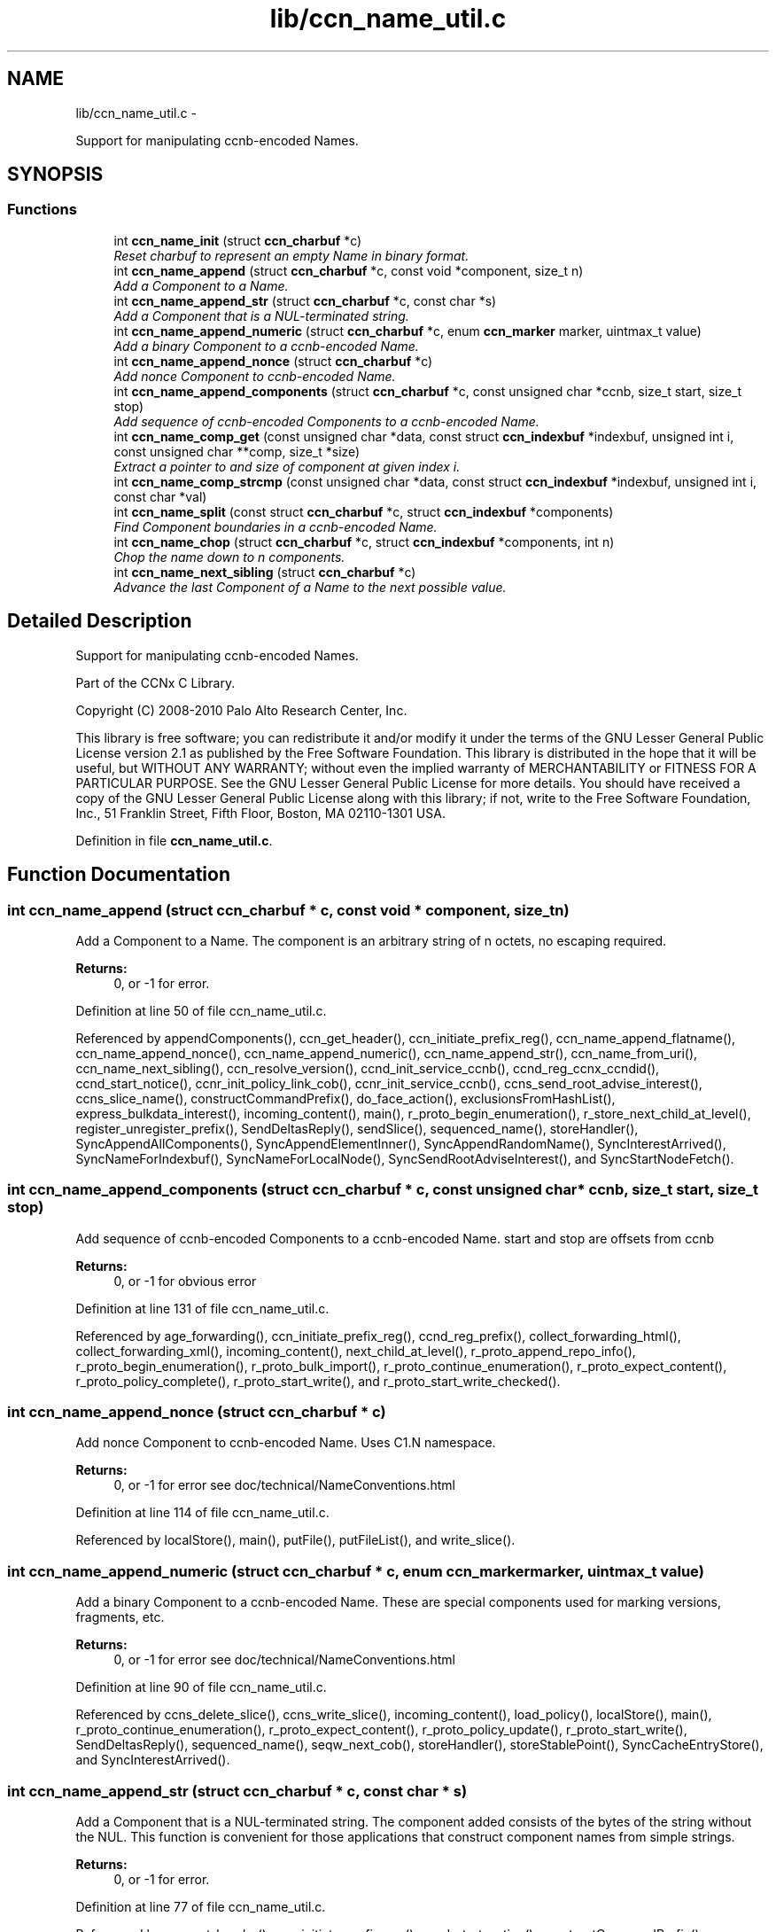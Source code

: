 .TH "lib/ccn_name_util.c" 3 "22 Apr 2012" "Version 0.6.0" "Content-Centric Networking in C" \" -*- nroff -*-
.ad l
.nh
.SH NAME
lib/ccn_name_util.c \- 
.PP
Support for manipulating ccnb-encoded Names.  

.SH SYNOPSIS
.br
.PP
.SS "Functions"

.in +1c
.ti -1c
.RI "int \fBccn_name_init\fP (struct \fBccn_charbuf\fP *c)"
.br
.RI "\fIReset charbuf to represent an empty Name in binary format. \fP"
.ti -1c
.RI "int \fBccn_name_append\fP (struct \fBccn_charbuf\fP *c, const void *component, size_t n)"
.br
.RI "\fIAdd a Component to a Name. \fP"
.ti -1c
.RI "int \fBccn_name_append_str\fP (struct \fBccn_charbuf\fP *c, const char *s)"
.br
.RI "\fIAdd a Component that is a NUL-terminated string. \fP"
.ti -1c
.RI "int \fBccn_name_append_numeric\fP (struct \fBccn_charbuf\fP *c, enum \fBccn_marker\fP marker, uintmax_t value)"
.br
.RI "\fIAdd a binary Component to a ccnb-encoded Name. \fP"
.ti -1c
.RI "int \fBccn_name_append_nonce\fP (struct \fBccn_charbuf\fP *c)"
.br
.RI "\fIAdd nonce Component to ccnb-encoded Name. \fP"
.ti -1c
.RI "int \fBccn_name_append_components\fP (struct \fBccn_charbuf\fP *c, const unsigned char *ccnb, size_t start, size_t stop)"
.br
.RI "\fIAdd sequence of ccnb-encoded Components to a ccnb-encoded Name. \fP"
.ti -1c
.RI "int \fBccn_name_comp_get\fP (const unsigned char *data, const struct \fBccn_indexbuf\fP *indexbuf, unsigned int i, const unsigned char **comp, size_t *size)"
.br
.RI "\fIExtract a pointer to and size of component at given index i. \fP"
.ti -1c
.RI "int \fBccn_name_comp_strcmp\fP (const unsigned char *data, const struct \fBccn_indexbuf\fP *indexbuf, unsigned int i, const char *val)"
.br
.ti -1c
.RI "int \fBccn_name_split\fP (const struct \fBccn_charbuf\fP *c, struct \fBccn_indexbuf\fP *components)"
.br
.RI "\fIFind Component boundaries in a ccnb-encoded Name. \fP"
.ti -1c
.RI "int \fBccn_name_chop\fP (struct \fBccn_charbuf\fP *c, struct \fBccn_indexbuf\fP *components, int n)"
.br
.RI "\fIChop the name down to n components. \fP"
.ti -1c
.RI "int \fBccn_name_next_sibling\fP (struct \fBccn_charbuf\fP *c)"
.br
.RI "\fIAdvance the last Component of a Name to the next possible value. \fP"
.in -1c
.SH "Detailed Description"
.PP 
Support for manipulating ccnb-encoded Names. 

Part of the CCNx C Library.
.PP
Copyright (C) 2008-2010 Palo Alto Research Center, Inc.
.PP
This library is free software; you can redistribute it and/or modify it under the terms of the GNU Lesser General Public License version 2.1 as published by the Free Software Foundation. This library is distributed in the hope that it will be useful, but WITHOUT ANY WARRANTY; without even the implied warranty of MERCHANTABILITY or FITNESS FOR A PARTICULAR PURPOSE. See the GNU Lesser General Public License for more details. You should have received a copy of the GNU Lesser General Public License along with this library; if not, write to the Free Software Foundation, Inc., 51 Franklin Street, Fifth Floor, Boston, MA 02110-1301 USA. 
.PP
Definition in file \fBccn_name_util.c\fP.
.SH "Function Documentation"
.PP 
.SS "int ccn_name_append (struct \fBccn_charbuf\fP * c, const void * component, size_t n)"
.PP
Add a Component to a Name. The component is an arbitrary string of n octets, no escaping required. 
.PP
\fBReturns:\fP
.RS 4
0, or -1 for error. 
.RE
.PP

.PP
Definition at line 50 of file ccn_name_util.c.
.PP
Referenced by appendComponents(), ccn_get_header(), ccn_initiate_prefix_reg(), ccn_name_append_flatname(), ccn_name_append_nonce(), ccn_name_append_numeric(), ccn_name_append_str(), ccn_name_from_uri(), ccn_name_next_sibling(), ccn_resolve_version(), ccnd_init_service_ccnb(), ccnd_reg_ccnx_ccndid(), ccnd_start_notice(), ccnr_init_policy_link_cob(), ccnr_init_service_ccnb(), ccns_send_root_advise_interest(), ccns_slice_name(), constructCommandPrefix(), do_face_action(), exclusionsFromHashList(), express_bulkdata_interest(), incoming_content(), main(), r_proto_begin_enumeration(), r_store_next_child_at_level(), register_unregister_prefix(), SendDeltasReply(), sendSlice(), sequenced_name(), storeHandler(), SyncAppendAllComponents(), SyncAppendElementInner(), SyncAppendRandomName(), SyncInterestArrived(), SyncNameForIndexbuf(), SyncNameForLocalNode(), SyncSendRootAdviseInterest(), and SyncStartNodeFetch().
.SS "int ccn_name_append_components (struct \fBccn_charbuf\fP * c, const unsigned char * ccnb, size_t start, size_t stop)"
.PP
Add sequence of ccnb-encoded Components to a ccnb-encoded Name. start and stop are offsets from ccnb 
.PP
\fBReturns:\fP
.RS 4
0, or -1 for obvious error 
.RE
.PP

.PP
Definition at line 131 of file ccn_name_util.c.
.PP
Referenced by age_forwarding(), ccn_initiate_prefix_reg(), ccnd_reg_prefix(), collect_forwarding_html(), collect_forwarding_xml(), incoming_content(), next_child_at_level(), r_proto_append_repo_info(), r_proto_begin_enumeration(), r_proto_bulk_import(), r_proto_continue_enumeration(), r_proto_expect_content(), r_proto_policy_complete(), r_proto_start_write(), and r_proto_start_write_checked().
.SS "int ccn_name_append_nonce (struct \fBccn_charbuf\fP * c)"
.PP
Add nonce Component to ccnb-encoded Name. Uses C1.N namespace. 
.PP
\fBReturns:\fP
.RS 4
0, or -1 for error see doc/technical/NameConventions.html 
.RE
.PP

.PP
Definition at line 114 of file ccn_name_util.c.
.PP
Referenced by localStore(), main(), putFile(), putFileList(), and write_slice().
.SS "int ccn_name_append_numeric (struct \fBccn_charbuf\fP * c, enum \fBccn_marker\fP marker, uintmax_t value)"
.PP
Add a binary Component to a ccnb-encoded Name. These are special components used for marking versions, fragments, etc. 
.PP
\fBReturns:\fP
.RS 4
0, or -1 for error see doc/technical/NameConventions.html 
.RE
.PP

.PP
Definition at line 90 of file ccn_name_util.c.
.PP
Referenced by ccns_delete_slice(), ccns_write_slice(), incoming_content(), load_policy(), localStore(), main(), r_proto_continue_enumeration(), r_proto_expect_content(), r_proto_policy_update(), r_proto_start_write(), SendDeltasReply(), sequenced_name(), seqw_next_cob(), storeHandler(), storeStablePoint(), SyncCacheEntryStore(), and SyncInterestArrived().
.SS "int ccn_name_append_str (struct \fBccn_charbuf\fP * c, const char * s)"
.PP
Add a Component that is a NUL-terminated string. The component added consists of the bytes of the string without the NUL. This function is convenient for those applications that construct component names from simple strings. 
.PP
\fBReturns:\fP
.RS 4
0, or -1 for error. 
.RE
.PP

.PP
Definition at line 77 of file ccn_name_util.c.
.PP
Referenced by ccn_get_header(), ccn_initiate_prefix_reg(), ccnd_start_notice(), constructCommandPrefix(), do_face_action(), encode_message(), existingRootOp(), fetchStablePoint(), main(), putFileList(), register_unregister_prefix(), SendDeltasReply(), sendSlice(), storeStablePoint(), and SyncNameForLocalNode().
.SS "int ccn_name_chop (struct \fBccn_charbuf\fP * c, struct \fBccn_indexbuf\fP * components, int n)"
.PP
Chop the name down to n components. \fBParameters:\fP
.RS 4
\fIc\fP contains a ccnb-encoded Name 
.br
\fIcomponents\fP may be NULL; if provided it must be consistent with some prefix of the name, and is updated accordingly. 
.br
\fIn\fP is the number or components to leave, or, if negative, specifies how many components to remove, e.g. -1 will remove just the last component. 
.RE
.PP
\fBReturns:\fP
.RS 4
-1 for error, otherwise the new number of Components 
.RE
.PP

.PP
Definition at line 226 of file ccn_name_util.c.
.PP
Referenced by ccn_name_chop(), ccn_name_next_sibling(), load_policy(), main(), r_proto_policy_update(), and write_slice().
.SS "int ccn_name_comp_get (const unsigned char * data, const struct \fBccn_indexbuf\fP * indexbuf, unsigned int i, const unsigned char ** comp, size_t * size)"
.PP
Extract a pointer to and size of component at given index i. The first component is index 0. 
.PP
\fBReturns:\fP
.RS 4
0, or -1 for error. 
.RE
.PP

.PP
Definition at line 152 of file ccn_name_util.c.
.PP
Referenced by ccn_name_comp_strcmp(), ccn_resolve_version(), ccn_sign_content(), ccnd_answer_req(), ccnd_uri_listen(), ccnr_answer_req(), ccnr_uri_listen(), ccns_root_advise_response(), load_policy(), name_comp_equal_prefix(), r_proto_bulk_import(), r_proto_check_exclude(), r_proto_policy_complete(), r_util_name_comp_compare(), SyncInterestArrived(), SyncNameForIndexbuf(), SyncNotifyContent(), and SyncRootAdviseResponse().
.SS "int ccn_name_comp_strcmp (const unsigned char * data, const struct \fBccn_indexbuf\fP * indexbuf, unsigned int i, const char * val)"
.PP
Definition at line 182 of file ccn_name_util.c.
.PP
Referenced by decode_message().
.SS "int ccn_name_init (struct \fBccn_charbuf\fP * c)"
.PP
Reset charbuf to represent an empty Name in binary format. \fBReturns:\fP
.RS 4
0, or -1 for error. 
.RE
.PP

.PP
Definition at line 33 of file ccn_name_util.c.
.PP
Referenced by age_forwarding(), appendName(), ccn_initiate_prefix_reg(), ccn_name_from_uri(), ccn_uri_append_flatname(), ccnd_reg_prefix(), ccnd_reg_uri(), ccns_slice_create(), collect_forwarding_html(), collect_forwarding_xml(), constructCommandPrefix(), do_face_action(), encode_message(), exclusionsFromHashList(), existingRootOp(), incoming_content(), initialize_global_data(), main(), next_child_at_level(), putFileList(), r_match_match_interests(), r_proto_append_repo_info(), r_proto_begin_enumeration(), r_proto_bulk_import(), r_proto_continue_enumeration(), r_proto_expect_content(), r_proto_policy_complete(), r_proto_start_write(), r_proto_start_write_checked(), r_store_next_child_at_level(), r_sync_notify_content(), register_unregister_prefix(), sendSlice(), stuff_link_check(), SyncNameForIndexbuf(), SyncNameForLocalNode(), and test_flatname().
.SS "int ccn_name_next_sibling (struct \fBccn_charbuf\fP * c)"
.PP
Advance the last Component of a Name to the next possible value. \fBParameters:\fP
.RS 4
\fIc\fP contains a ccnb-encoded Name to be updated. 
.RE
.PP
\fBReturns:\fP
.RS 4
-1 for error, otherwise the number of Components 
.RE
.PP

.PP
Definition at line 262 of file ccn_name_util.c.
.PP
Referenced by main(), next_child_at_level(), and r_store_next_child_at_level().
.SS "int ccn_name_split (const struct \fBccn_charbuf\fP * c, struct \fBccn_indexbuf\fP * components)"
.PP
Find Component boundaries in a ccnb-encoded Name. Thin veneer over \fBccn_parse_Name()\fP. components arg may be NULL to just do a validity check
.PP
\fBReturns:\fP
.RS 4
-1 for error, otherwise the number of Components. 
.RE
.PP

.PP
Definition at line 207 of file ccn_name_util.c.
.PP
Referenced by ccn_create_version(), ccn_name_chop(), ccn_name_next_sibling(), ccn_resolve_version(), ccn_sign_content(), ccnd_req_prefix_or_self_reg(), ccnd_req_unreg(), ccnd_uri_listen(), ccnr_uri_listen(), load_policy(), r_match_match_interests(), r_proto_check_exclude(), and SyncNotifyContent().
.SH "Author"
.PP 
Generated automatically by Doxygen for Content-Centric Networking in C from the source code.
